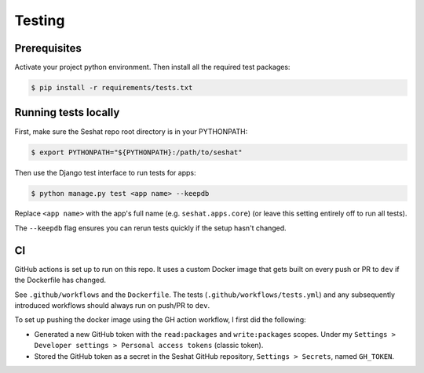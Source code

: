 Testing
=======

Prerequisites
-------------

Activate your project python environment. Then install all the required test packages:

.. code-block:: bash

    $ pip install -r requirements/tests.txt

Running tests locally
---------------------

First, make sure the Seshat repo root directory is in your PYTHONPATH:

.. code-block:: bash

    $ export PYTHONPATH="${PYTHONPATH}:/path/to/seshat"

Then use the Django test interface to run tests for apps:

.. code-block:: bash

    $ python manage.py test <app name> --keepdb

Replace ``<app name>`` with the app's full name (e.g. ``seshat.apps.core``) (or leave this setting entirely off to run all tests).

The ``--keepdb`` flag ensures you can rerun tests quickly if the setup hasn't changed.

CI
---

GitHub actions is set up to run on this repo. It uses a custom Docker image that gets built on every push or PR to ``dev`` if the Dockerfile has changed.

See ``.github/workflows`` and the ``Dockerfile``. The tests (``.github/workflows/tests.yml``) and any subsequently introduced workflows should always run on push/PR to ``dev``.

To set up pushing the docker image using the GH action workflow, I first did the following:

- Generated a new GitHub token with the ``read:packages`` and ``write:packages`` scopes. Under my ``Settings > Developer settings > Personal access tokens`` (classic token).
- Stored the GitHub token as a secret in the Seshat GitHub repository, ``Settings > Secrets``, named ``GH_TOKEN``.

